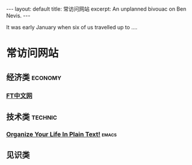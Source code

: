 #+OPTIONS: toc:nil        no default TOC
#+BEGIN_HTML
---
layout: default
title: 常访问网站
excerpt: An unplanned bivouac on Ben Nevis.
---
#+END_HTML

#+TOC: headlines 2        insert TOC here, with two headline levels
It was early January when six of us travelled up to ....
* 常访问网站
** 经济类                                                          :economy:
*** [[http://www.ftchinese.com/][FT中文网]]
** 技术类                                                          :technic:
*** [[http://doc.norang.ca/org-mode.html][Organize Your Life In Plain Text!]]                                 :emacs:
** 见识类
